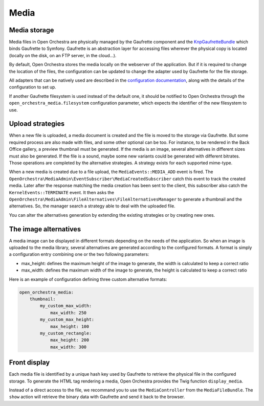 Media
=====

Media storage
-------------

Media files in Open Orchestra are physically managed by the Gaufrette component and the `KnpGaufretteBundle`_
which binds Gaufrette to Symfony. Gaufrette is an abstraction layer for accessing files wherever the physical copy
is located (locally on the disk, on an FTP server, in the cloud...).

By default, Open Orchestra stores the media locally on the webserver of the application. But if it is required to
change the location of the files, the configuration can be updated to change the adapter used by Gaufrette for the
file storage.

All adapters that can be natively used are described in the `configuration documentation`_, along with the details
of the configuration to set up.

If another Gaufrette filesystem is used instead of the default one, it should be notified to Open Orchestra through
the ``open_orchestra_media.filesystem`` configuration parameter, which expects the identifier of the new filesystem
to use.

Upload strategies
-----------------
When a new file is uploaded, a media document is created and the file is moved to the storage via Gaufrette. But
some required process are also made with files, and some other optional can be too. For instance, to be rendered
in the Back Office gallery, a preview thumbnail must be generated. If the media is an image, several alternatives
in different sizes must also be generated. If the file is a sound, maybe some new variants could be generated with
different bitrates. Those operations are completed by the alternative strategies. A strategy exists for each
supported mime-type.

When a new media is created due to a file upload, the ``MediaEvents::MEDIA_ADD`` event is fired. The
``OpenOrchestra\MediaAdmin\EventSubscriber\MediaCreatedSubscriber`` catch this event to track the created media.
Later after the response matching the media creation has been sent to the client, this subscriber also catch the
``KernelEvents::TERMINATE`` event. It then asks the ``OpenOrchestra\MediaAdmin\FileAlternatives\FileAlternativesManager``
to generate a thumbnail and the alternatives. So, the manager search a strategy able to deal with the uploaded file.

You can alter the alternatives generation by extending the existing strategies or by creating new ones.

The image alternatives
----------------------

A media image can be displayed in different formats depending on the needs of the application. So when an image is
uploaded to the media library, several alternatives are generated according to the configured formats. A format is
simply a configuration entry combining one or the two following parameters:

* max_height: defines the maximum height of the image to generate, the width is calculated to keep a correct ratio
* max_width: defines the maximum width of the image to generate, the height is calculated to keep a correct ratio

Here is an example of configuration defining three custom alternative formats:

.. code-block:: yaml

    open_orchestra_media:
        thumbnail:
            my_custom_max_width:
                max_width: 250
            my_custom_max_height:
                max_height: 100
            my_custom_rectangle:
                max_height: 200
                max_width: 300

Front display
-------------

Each media file is identified by a unique hash key used by Gaufrette to retrieve the physical file in the
configured storage. To generate the HTML tag rendering a media, Open Orchestra provides the Twig function
``display_media``.

Instead of a direct access to the file, we recommand you to use the ``MediaController`` from the ``MediaFileBundle``.
The ``show`` action will retrieve the binary data with Gaufrette and send it back to the browser.

.. _`KnpGaufretteBundle`: https://github.com/KnpLabs/KnpGaufretteBundle
.. _`configuration documentation`: https://github.com/KnpLabs/KnpGaufretteBundle#configuration

